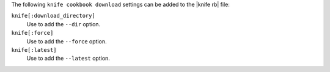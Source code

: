 .. The contents of this file are included in multiple topics.
.. This file describes a command or a sub-command for Knife.
.. This file should not be changed in a way that hinders its ability to appear in multiple documentation sets.


The following ``knife cookbook download`` settings can be added to the |knife rb| file:

``knife[:download_directory]``
   Use to add the ``--dir`` option.

``knife[:force]``
   Use to add the ``--force`` option.

``knife[:latest]``
   Use to add the ``--latest`` option.

